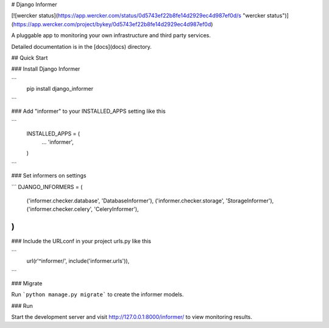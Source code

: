 # Django Informer

[![wercker status](https://app.wercker.com/status/0d5743ef22b8fe14d2929ec4d987ef0d/s "wercker status")](https://app.wercker.com/project/bykey/0d5743ef22b8fe14d2929ec4d987ef0d)

A pluggable app to monitoring your own infrastructure and third party services.

Detailed documentation is in the [docs](docs) directory.

## Quick Start

### Install Django Informer

```
    pip install django_informer
```

### Add "informer" to your INSTALLED_APPS setting like this

```
    INSTALLED_APPS = (
        ...
        'informer',
    )
```

### Set informers on settings

```
DJANGO_INFORMERS = (
    ('informer.checker.database', 'DatabaseInformer'),
    ('informer.checker.storage', 'StorageInformer'),
    ('informer.checker.celery', 'CeleryInformer'),
)
```

### Include the URLconf in your project urls.py like this

```
    url(r'^informer/', include('informer.urls')),
```

### Migrate

Run ```python manage.py migrate``` to create the informer models.

### Run

Start the development server and visit http://127.0.0.1:8000/informer/ to view monitoring results.


